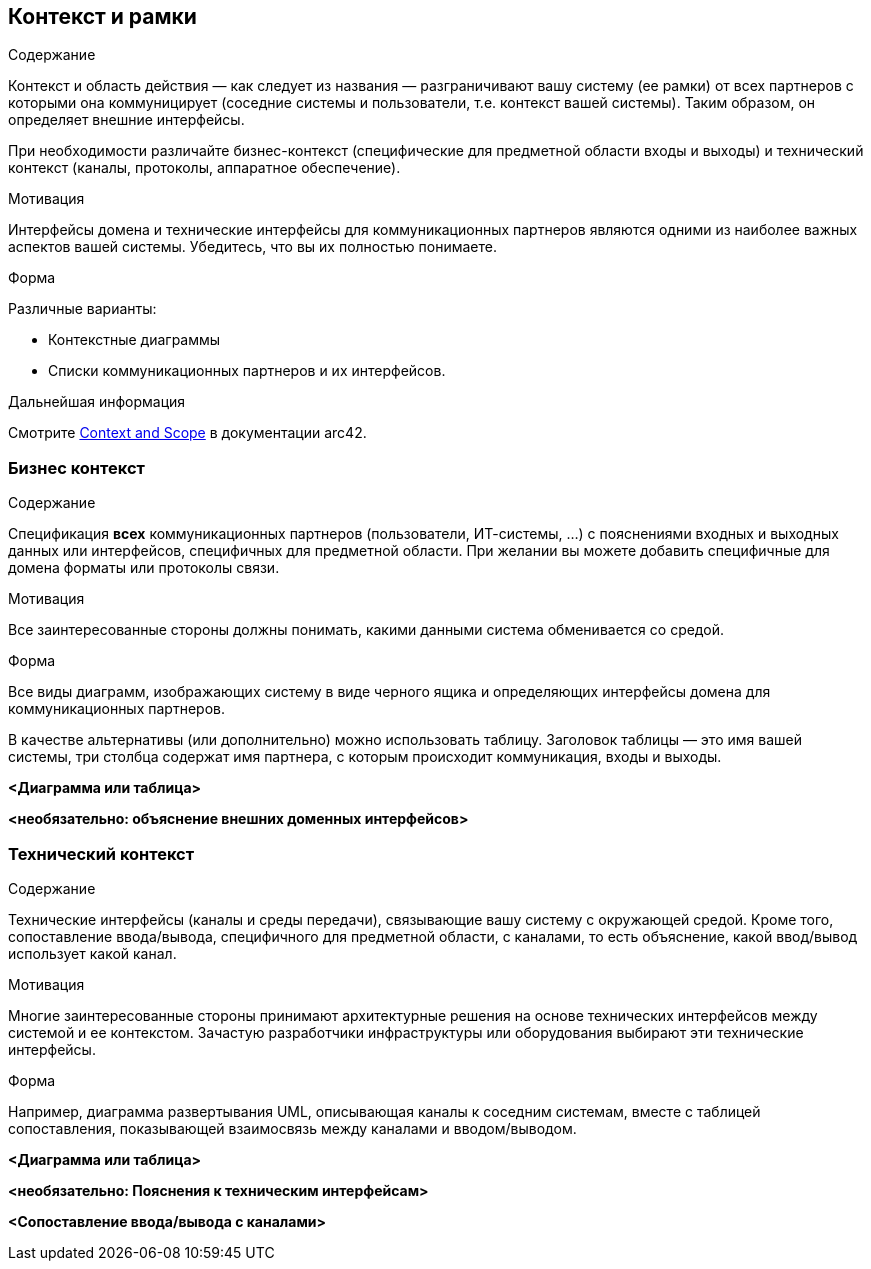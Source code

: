 ifndef::imagesdir[:imagesdir: ../images]

[[section-context-and-scope]]
== Контекст и рамки


[role="arc42help"]
****
.Содержание

Контекст и область действия — как следует из названия — разграничивают вашу систему (ее рамки) от всех партнеров с которыми она коммуницирует (соседние системы и пользователи, т.е. контекст вашей системы). Таким образом, он определяет внешние интерфейсы.

При необходимости различайте бизнес-контекст (специфические для предметной области входы и выходы) и технический контекст (каналы, протоколы, аппаратное обеспечение).

.Мотивация
Интерфейсы домена и технические интерфейсы для коммуникационных партнеров являются одними из наиболее важных аспектов вашей системы. Убедитесь, что вы их полностью понимаете.

.Форма
Различные варианты:

* Контекстные диаграммы
* Списки коммуникационных партнеров и их интерфейсов.

.Дальнейшая информация

Смотрите https://docs.arc42.org/section-3/[Context and Scope] в документации arc42.

****


=== Бизнес контекст

[role="arc42help"]
****
.Содержание
Спецификация *всех* коммуникационных партнеров (пользователи, ИТ-системы, ...) с пояснениями входных и выходных данных или интерфейсов, специфичных для предметной области.
При желании вы можете добавить специфичные для домена форматы или протоколы связи.

.Мотивация
Все заинтересованные стороны должны понимать, какими данными система обменивается со средой.

.Форма
Все виды диаграмм, изображающих систему в виде черного ящика и определяющих интерфейсы домена для коммуникационных партнеров.

В качестве альтернативы (или дополнительно) можно использовать таблицу.
Заголовок таблицы — это имя вашей системы, три столбца содержат имя партнера, с которым происходит коммуникация, входы и выходы.

****

**<Диаграмма или таблица>**

**<необязательно: объяснение внешних доменных интерфейсов>**

=== Технический контекст

[role="arc42help"]
****
.Содержание
Технические интерфейсы (каналы и среды передачи), связывающие вашу систему с окружающей средой. Кроме того, сопоставление ввода/вывода, специфичного для предметной области, с каналами, то есть объяснение, какой ввод/вывод использует какой канал.

.Мотивация
Многие заинтересованные стороны принимают архитектурные решения на основе технических интерфейсов между системой и ее контекстом. Зачастую разработчики инфраструктуры или оборудования выбирают эти технические интерфейсы.

.Форма
Например, диаграмма развертывания UML, описывающая каналы к соседним системам,
вместе с таблицей сопоставления, показывающей взаимосвязь между каналами и вводом/выводом.

****

**<Диаграмма или таблица>**

**<необязательно: Пояснения к техническим интерфейсам>**

**<Сопоставление ввода/вывода с каналами>**
